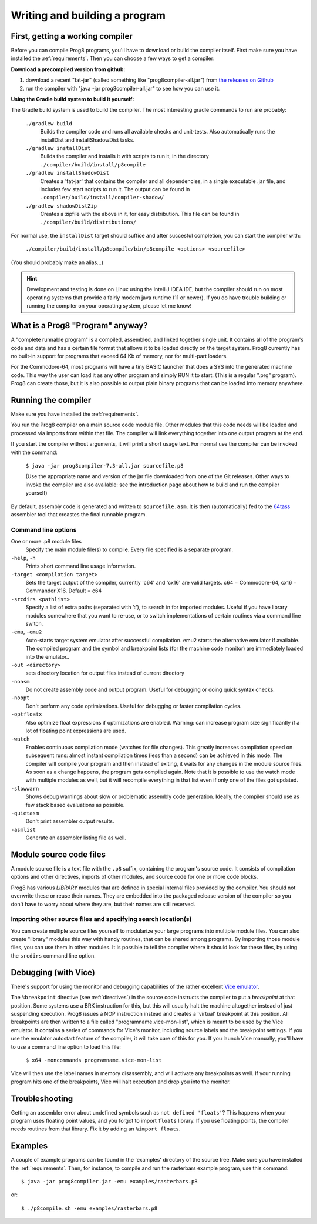 ==============================
Writing and building a program
==============================

.. _building_compiler:

First, getting a working compiler
---------------------------------

Before you can compile Prog8 programs, you'll have to download or build the compiler itself.
First make sure you have installed the :ref:`requirements`.
Then you can choose a few ways to get a compiler:

**Download a precompiled version from github:**

#. download a recent "fat-jar" (called something like "prog8compiler-all.jar") from `the releases on Github <https://github.com/irmen/prog8/releases>`_
#. run the compiler with "java -jar prog8compiler-all.jar" to see how you can use it.

**Using the Gradle build system to build it yourself:**

The Gradle build system is used to build the compiler.
The most interesting gradle commands to run are probably:

    ``./gradlew build``
        Builds the compiler code and runs all available checks and unit-tests.
        Also automatically runs the installDist and installShadowDist tasks.
    ``./gradlew installDist``
        Builds the compiler and installs it with scripts to run it, in the directory
        ``./compiler/build/install/p8compile``
    ``./gradlew installShadowDist``
        Creates a 'fat-jar' that contains the compiler and all dependencies, in a single
        executable .jar file, and includes few start scripts to run it.
        The output can be found in ``.compiler/build/install/compiler-shadow/``
    ``./gradlew shadowDistZip``
        Creates a zipfile with the above in it, for easy distribution.
        This file can be found in ``./compiler/build/distributions/``

For normal use, the ``installDist`` target should suffice and after succesful completion, you can start the compiler with:

    ``./compiler/build/install/p8compile/bin/p8compile <options> <sourcefile>``

(You should probably make an alias...)

.. hint::
    Development and testing is done on Linux using the IntelliJ IDEA IDE,
    but the compiler should run on most operating systems that provide a fairly modern
    java runtime (11 or newer). If you do have trouble building or running the compiler on your
    operating system, please let me know!



What is a Prog8 "Program" anyway?
---------------------------------

A "complete runnable program" is a compiled, assembled, and linked together single unit.
It contains all of the program's code and data and has a certain file format that
allows it to be loaded directly on the target system.   Prog8 currently has no built-in
support for programs that exceed 64 Kb of memory, nor for multi-part loaders.

For the Commodore-64, most programs will have a tiny BASIC launcher that does a SYS into the generated machine code.
This way the user can load it as any other program and simply RUN it to start. (This is a regular ".prg" program).
Prog8 can create those, but it is also possible to output plain binary programs
that can be loaded into memory anywhere.


Running the compiler
--------------------

Make sure you have installed the :ref:`requirements`.

You run the Prog8 compiler on a main source code module file.
Other modules that this code needs will be loaded and processed via imports from within that file.
The compiler will link everything together into one output program at the end.

If you start the compiler without arguments, it will print a short usage text.
For normal use the compiler can be invoked with the command:

    ``$ java -jar prog8compiler-7.3-all.jar sourcefile.p8``

    (Use the appropriate name and version of the jar file downloaded from one of the Git releases.
    Other ways to invoke the compiler are also available: see the introduction page about how
    to build and run the compiler yourself)


By default, assembly code is generated and written to ``sourcefile.asm``.
It is then (automatically) fed to the `64tass <https://sourceforge.net/projects/tass64/>`_ assembler tool
that creastes the final runnable program.


Command line options
^^^^^^^^^^^^^^^^^^^^

One or more .p8 module files
    Specify the main module file(s) to compile.
    Every file specified is a separate program.

``-help``, ``-h``
    Prints short command line usage information.

``-target <compilation target>``
    Sets the target output of the compiler, currently 'c64' and 'cx16' are valid targets.
    c64 = Commodore-64, cx16 = Commander X16.
    Default = c64

``-srcdirs <pathlist>``
    Specify a list of extra paths (separated with ':'), to search in for imported modules.
    Useful if you have library modules somewhere that you want to re-use,
    or to switch implementations of certain routines via a command line switch.

``-emu``, ``-emu2``
    Auto-starts target system emulator after successful compilation.
    emu2 starts the alternative emulator if available.
    The compiled program and the symbol and breakpoint lists
    (for the machine code monitor) are immediately loaded into the emulator..

``-out <directory>``
    sets directory location for output files instead of current directory

``-noasm``
    Do not create assembly code and output program.
    Useful for debugging or doing quick syntax checks.

``-noopt``
    Don't perform any code optimizations.
    Useful for debugging or faster compilation cycles.

``-optfloatx``
    Also optimize float expressions if optimizations are enabled.
    Warning: can increase program size significantly if a lot of floating point expressions are used.

``-watch``
    Enables continuous compilation mode (watches for file changes).
    This greatly increases compilation speed on subsequent runs:
    almost instant compilation times (less than a second) can be achieved in this mode.
    The compiler will compile your program and then instead of exiting, it waits for any changes in the module source files.
    As soon as a change happens, the program gets compiled again.
    Note that it is possible to use the watch mode with multiple modules as well, but it will
    recompile everything in that list even if only one of the files got updated.

``-slowwarn``
    Shows debug warnings about slow or problematic assembly code generation.
    Ideally, the compiler should use as few stack based evaluations as possible.

``-quietasm``
    Don't print assembler output results.

``-asmlist``
    Generate an assembler listing file as well.


Module source code files
------------------------

A module source file is a text file with the ``.p8`` suffix, containing the program's source code.
It consists of compilation options and other directives, imports of other modules,
and source code for one or more code blocks.

Prog8 has various *LIBRARY* modules that are defined in special internal files provided by the compiler.
You should not overwrite these or reuse their names.
They are embedded into the packaged release version of the compiler so you don't have to worry about
where they are, but their names are still reserved.


Importing other source files and specifying search location(s)
^^^^^^^^^^^^^^^^^^^^^^^^^^^^^^^^^^^^^^^^^^^^^^^^^^^^^^^^^^^^^^
You can create multiple source files yourself to modularize your large programs into
multiple module files. You can also create "library" modules this way with handy routines,
that can be shared among programs. By importing those module files, you can use them in other modules.
It is possible to tell the compiler where it should look for these files, by using
the ``srcdirs`` command line option.


.. _debugging:

Debugging (with Vice)
---------------------

There's support for using the monitor and debugging capabilities of the rather excellent
`Vice emulator <http://vice-emu.sourceforge.net/>`_.

The ``%breakpoint`` directive (see :ref:`directives`) in the source code instructs the compiler to put
a *breakpoint* at that position. Some systems use a BRK instruction for this, but
this will usually halt the machine altogether instead of just suspending execution.
Prog8 issues a NOP instruction instead and creates a 'virtual' breakpoint at this position.
All breakpoints are then written to a file called "programname.vice-mon-list",
which is meant to be used by the Vice emulator.
It contains a series of commands for Vice's monitor, including source labels and the breakpoint settings.
If you use the emulator autostart feature of the compiler, it will take care of this for you.
If you launch Vice manually, you'll have to use a command line option to load this file:

	``$ x64 -moncommands programname.vice-mon-list``

Vice will then use the label names in memory disassembly, and will activate any breakpoints as well.
If your running program hits one of the breakpoints, Vice will halt execution and drop you into the monitor.


Troubleshooting
---------------

Getting an assembler error about undefined symbols such as ``not defined 'floats'``?
This happens when your program uses floating point values, and you forgot to import ``floats`` library.
If you use floating points, the compiler needs routines from that library.
Fix it by adding an ``%import floats``.


Examples
--------

A couple of example programs can be found in the 'examples' directory of the source tree.
Make sure you have installed the :ref:`requirements`. Then, for instance,
to compile and run the rasterbars example program, use this command::

    $ java -jar prog8compiler.jar -emu examples/rasterbars.p8

or::

    $ ./p8compile.sh -emu examples/rasterbars.p8

